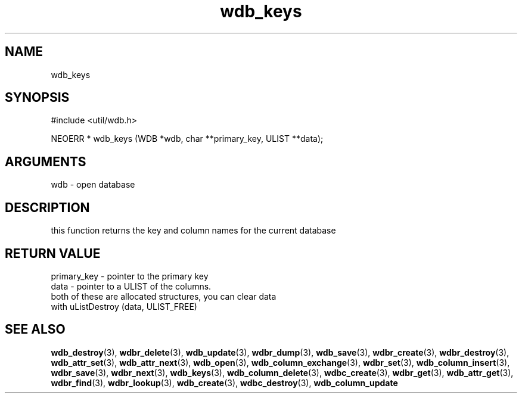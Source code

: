 .TH wdb_keys 3 "12 July 2007" "ClearSilver" "util/wdb.h"

.de Ss
.sp
.ft CW
.nf
..
.de Se
.fi
.ft P
.sp
..
.SH NAME
wdb_keys 
.SH SYNOPSIS
.Ss
#include <util/wdb.h>
.Se
.Ss
NEOERR * wdb_keys (WDB *wdb, char **primary_key, ULIST **data);

.Se

.SH ARGUMENTS
wdb - open database

.SH DESCRIPTION
this function returns the key and column names for the
current database

.SH "RETURN VALUE"
primary_key - pointer to the primary key
.br
data - pointer to a ULIST of the columns.
.br
both of these are allocated structures, you can clear data
.br
with uListDestroy (data, ULIST_FREE)

.SH "SEE ALSO"
.BR wdb_destroy "(3), "wdbr_delete "(3), "wdb_update "(3), "wdbr_dump "(3), "wdb_save "(3), "wdbr_create "(3), "wdbr_destroy "(3), "wdb_attr_set "(3), "wdb_attr_next "(3), "wdb_open "(3), "wdb_column_exchange "(3), "wdbr_set "(3), "wdb_column_insert "(3), "wdbr_save "(3), "wdbr_next "(3), "wdb_keys "(3), "wdb_column_delete "(3), "wdbc_create "(3), "wdbr_get "(3), "wdb_attr_get "(3), "wdbr_find "(3), "wdbr_lookup "(3), "wdb_create "(3), "wdbc_destroy "(3), "wdb_column_update
